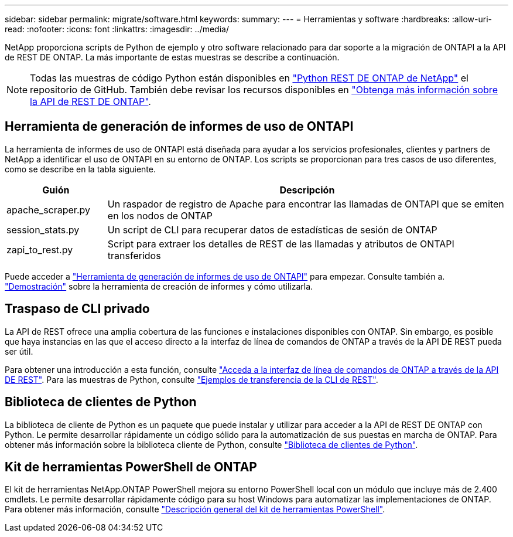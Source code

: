 ---
sidebar: sidebar 
permalink: migrate/software.html 
keywords:  
summary:  
---
= Herramientas y software
:hardbreaks:
:allow-uri-read: 
:nofooter: 
:icons: font
:linkattrs: 
:imagesdir: ../media/


[role="lead"]
NetApp proporciona scripts de Python de ejemplo y otro software relacionado para dar soporte a la migración de ONTAPI a la API de REST DE ONTAP. La más importante de estas muestras se describe a continuación.


NOTE: Todas las muestras de código Python están disponibles en https://github.com/NetApp/ontap-rest-python["Python REST DE ONTAP de NetApp"^] el repositorio de GitHub. También debe revisar los recursos disponibles en link:../additional/learn_more.html["Obtenga más información sobre la API de REST DE ONTAP"].



== Herramienta de generación de informes de uso de ONTAPI

La herramienta de informes de uso de ONTAPI está diseñada para ayudar a los servicios profesionales, clientes y partners de NetApp a identificar el uso de ONTAPI en su entorno de ONTAP. Los scripts se proporcionan para tres casos de uso diferentes, como se describe en la tabla siguiente.

[cols="20,80"]
|===
| Guión | Descripción 


| apache_scraper.py | Un raspador de registro de Apache para encontrar las llamadas de ONTAPI que se emiten en los nodos de ONTAP 


| session_stats.py | Un script de CLI para recuperar datos de estadísticas de sesión de ONTAP 


| zapi_to_rest.py | Script para extraer los detalles de REST de las llamadas y atributos de ONTAPI transferidos 
|===
Puede acceder a https://github.com/NetApp/ontap-rest-python/tree/master/ONTAPI-Usage-Reporting-Tool["Herramienta de generación de informes de uso de ONTAPI"^] para empezar. Consulte también a. https://www.youtube.com/watch?v=gJSWerW9S7o["Demostración"^] sobre la herramienta de creación de informes y cómo utilizarla.



== Traspaso de CLI privado

La API de REST ofrece una amplia cobertura de las funciones e instalaciones disponibles con ONTAP. Sin embargo, es posible que haya instancias en las que el acceso directo a la interfaz de línea de comandos de ONTAP a través de la API DE REST pueda ser útil.

Para obtener una introducción a esta función, consulte link:../rest/access_ontap_cli.html["Acceda a la interfaz de línea de comandos de ONTAP a través de la API DE REST"]. Para las muestras de Python, consulte https://github.com/NetApp/ontap-rest-python/tree/master/examples/rest_api/cli_passthrough_samples["Ejemplos de transferencia de la CLI de REST"^].



== Biblioteca de clientes de Python

La biblioteca de cliente de Python es un paquete que puede instalar y utilizar para acceder a la API de REST DE ONTAP con Python. Le permite desarrollar rápidamente un código sólido para la automatización de sus puestas en marcha de ONTAP. Para obtener más información sobre la biblioteca cliente de Python, consulte link:../python/learn-about-pcl.html["Biblioteca de clientes de Python"].



== Kit de herramientas PowerShell de ONTAP

El kit de herramientas NetApp.ONTAP PowerShell mejora su entorno PowerShell local con un módulo que incluye más de 2.400 cmdlets. Le permite desarrollar rápidamente código para su host Windows para automatizar las implementaciones de ONTAP. Para obtener más información, consulte link:../pstk/overview_pstk.html["Descripción general del kit de herramientas PowerShell"].
